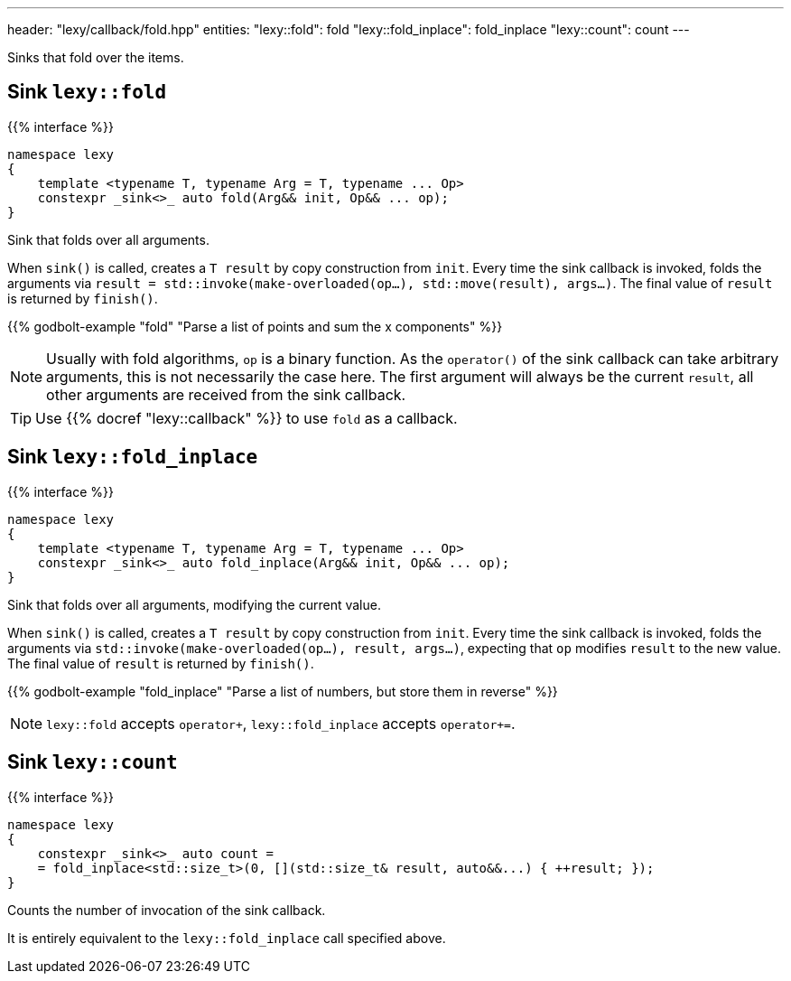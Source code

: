 ---
header: "lexy/callback/fold.hpp"
entities:
  "lexy::fold": fold
  "lexy::fold_inplace": fold_inplace
  "lexy::count": count
---

[.lead]
Sinks that fold over the items.

[#fold]
== Sink `lexy::fold`

{{% interface %}}
----
namespace lexy
{
    template <typename T, typename Arg = T, typename ... Op>
    constexpr _sink<>_ auto fold(Arg&& init, Op&& ... op);
}
----

[.lead]
Sink that folds over all arguments.

When `sink()` is called, creates a `T result` by copy construction from `init`.
Every time the sink callback is invoked, folds the arguments via `result = std::invoke(make-overloaded(op...), std::move(result), args...)`.
The final value of `result` is returned by `finish()`.

{{% godbolt-example "fold" "Parse a list of points and sum the x components" %}}

NOTE: Usually with fold algorithms, `op` is a binary function.
As the `operator()` of the sink callback can take arbitrary arguments, this is not necessarily the case here.
The first argument will always be the current `result`, all other arguments are received from the sink callback.

TIP: Use {{% docref "lexy::callback" %}} to use `fold` as a callback.

[#fold_inplace]
== Sink `lexy::fold_inplace`

{{% interface %}}
----
namespace lexy
{
    template <typename T, typename Arg = T, typename ... Op>
    constexpr _sink<>_ auto fold_inplace(Arg&& init, Op&& ... op);
}
----

[.lead]
Sink that folds over all arguments, modifying the current value.

When `sink()` is called, creates a `T result` by copy construction from `init`.
Every time the sink callback is invoked, folds the arguments via `std::invoke(make-overloaded(op...), result, args...)`,
expecting that `op` modifies `result` to the new value.
The final value of `result` is returned by `finish()`.

{{% godbolt-example "fold_inplace" "Parse a list of numbers, but store them in reverse" %}}

NOTE: `lexy::fold` accepts `operator+`, `lexy::fold_inplace` accepts `operator+=`.

[#count]
== Sink `lexy::count`

{{% interface %}}
----
namespace lexy
{
    constexpr _sink<>_ auto count =
    = fold_inplace<std::size_t>(0, [](std::size_t& result, auto&&...) { ++result; });
}
----

[.lead]
Counts the number of invocation of the sink callback.

It is entirely equivalent to the `lexy::fold_inplace` call specified above.

